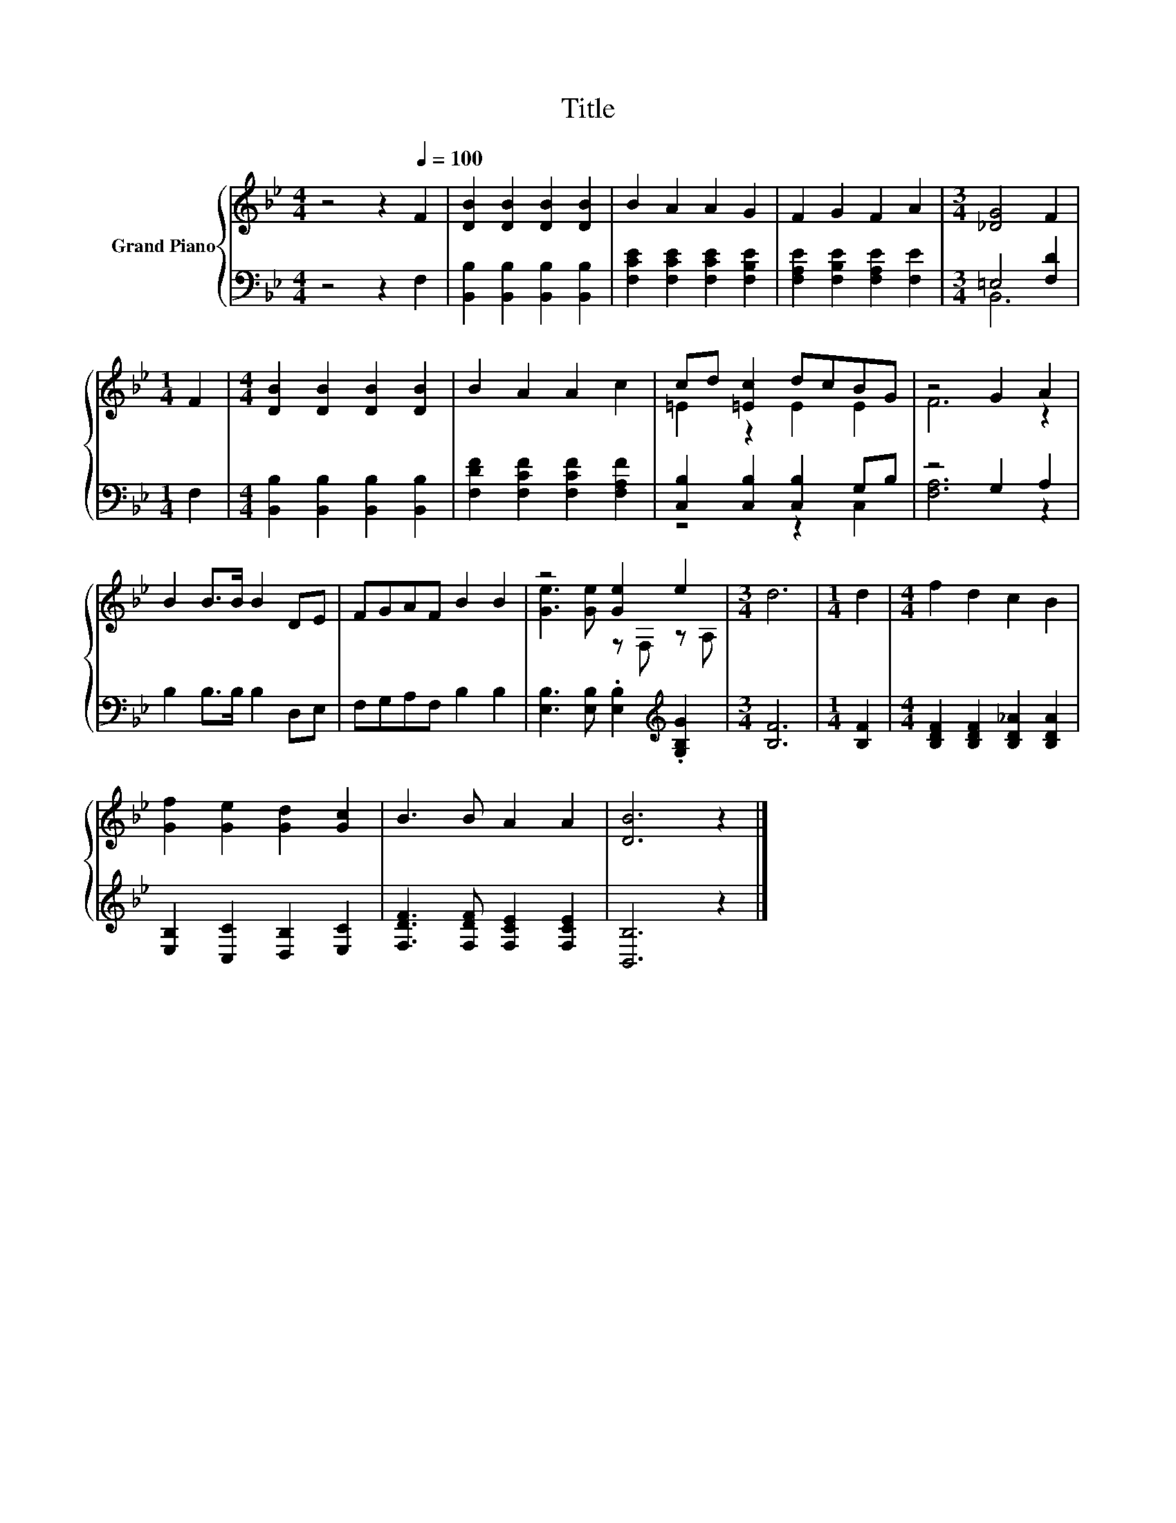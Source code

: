 X:1
T:Title
%%score { ( 1 4 ) | ( 2 3 ) }
L:1/8
M:4/4
K:Bb
V:1 treble nm="Grand Piano"
V:4 treble 
V:2 bass 
V:3 bass 
V:1
 z4 z2[Q:1/4=100] F2 | [DB]2 [DB]2 [DB]2 [DB]2 | B2 A2 A2 G2 | F2 G2 F2 A2 |[M:3/4] [_DG]4 F2 | %5
[M:1/4] F2 |[M:4/4] [DB]2 [DB]2 [DB]2 [DB]2 | B2 A2 A2 c2 | cd [=Ec]2 dcBG | z4 G2 A2 | %10
 B2 B>B B2 DE | FGAF B2 B2 | z4 [Ge]2 e2 |[M:3/4] d6 |[M:1/4] d2 |[M:4/4] f2 d2 c2 B2 | %16
 [Gf]2 [Ge]2 [Gd]2 [Gc]2 | B3 B A2 A2 | [DB]6 z2 |] %19
V:2
 z4 z2 F,2 | [B,,B,]2 [B,,B,]2 [B,,B,]2 [B,,B,]2 | [F,CE]2 [F,CE]2 [F,CE]2 [F,B,E]2 | %3
 [F,A,E]2 [F,B,E]2 [F,A,E]2 [F,E]2 |[M:3/4] =E,4 [F,D]2 |[M:1/4] F,2 | %6
[M:4/4] [B,,B,]2 [B,,B,]2 [B,,B,]2 [B,,B,]2 | [F,DF]2 [F,CF]2 [F,CF]2 [F,A,F]2 | %8
 [C,B,]2 [C,B,]2 [C,B,]2 G,B, | z4 G,2 A,2 | B,2 B,>B, B,2 D,E, | F,G,A,F, B,2 B,2 | %12
 [E,B,]3 [E,B,] .[E,B,]2[K:treble] .[G,B,G]2 |[M:3/4] [B,F]6 |[M:1/4] [B,F]2 | %15
[M:4/4] [B,DF]2 [B,DF]2 [B,D_A]2 [B,DA]2 | [E,B,]2 [C,C]2 [D,B,]2 [E,C]2 | %17
 [F,DF]3 [F,DF] [F,CE]2 [F,CE]2 | [B,,B,]6 z2 |] %19
V:3
 x8 | x8 | x8 | x8 |[M:3/4] B,,6 |[M:1/4] x2 |[M:4/4] x8 | x8 | z4 z2 C,2 | [F,A,]6 z2 | x8 | x8 | %12
 x6[K:treble] x2 |[M:3/4] x6 |[M:1/4] x2 |[M:4/4] x8 | x8 | x8 | x8 |] %19
V:4
 x8 | x8 | x8 | x8 |[M:3/4] x6 |[M:1/4] x2 |[M:4/4] x8 | x8 | =E2 z2 E2 E2 | F6 z2 | x8 | x8 | %12
 [Ge]3 [Ge] z F, z A, |[M:3/4] x6 |[M:1/4] x2 |[M:4/4] x8 | x8 | x8 | x8 |] %19

